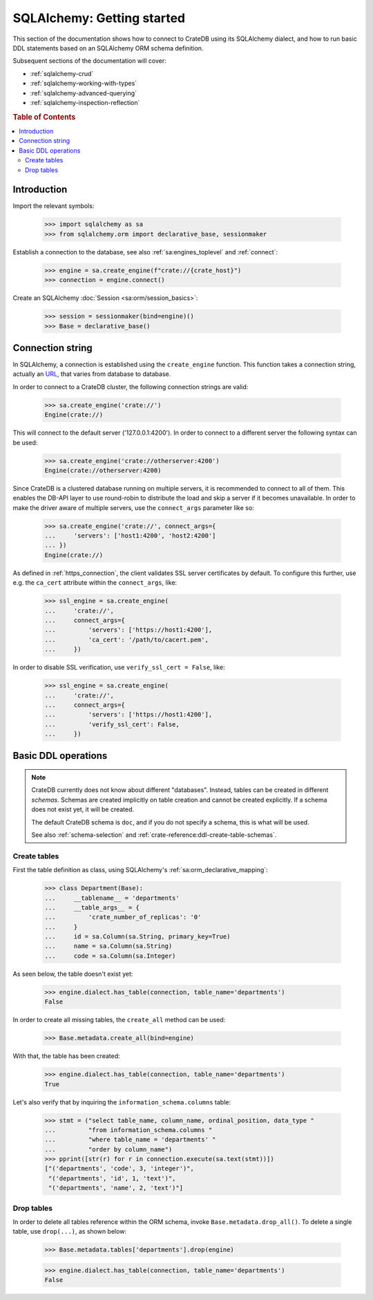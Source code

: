 .. _sqlalchemy-getting-started:

===========================
SQLAlchemy: Getting started
===========================

This section of the documentation shows how to connect to CrateDB using its
SQLAlchemy dialect, and how to run basic DDL statements based on an SQLAlchemy
ORM schema definition.

Subsequent sections of the documentation will cover:

- :ref:`sqlalchemy-crud`
- :ref:`sqlalchemy-working-with-types`
- :ref:`sqlalchemy-advanced-querying`
- :ref:`sqlalchemy-inspection-reflection`


.. rubric:: Table of Contents

.. contents::
   :local:


Introduction
============

Import the relevant symbols:

    >>> import sqlalchemy as sa
    >>> from sqlalchemy.orm import declarative_base, sessionmaker

Establish a connection to the database, see also :ref:`sa:engines_toplevel`
and :ref:`connect`:

    >>> engine = sa.create_engine(f"crate://{crate_host}")
    >>> connection = engine.connect()

Create an SQLAlchemy :doc:`Session <sa:orm/session_basics>`:

    >>> session = sessionmaker(bind=engine)()
    >>> Base = declarative_base()


Connection string
=================

In SQLAlchemy, a connection is established using the ``create_engine`` function.
This function takes a connection string, actually an `URL`_, that varies from
database to database.

In order to connect to a CrateDB cluster, the following connection strings are
valid:

    >>> sa.create_engine('crate://')
    Engine(crate://)

This will connect to the default server ('127.0.0.1:4200'). In order to connect
to a different server the following syntax can be used:

    >>> sa.create_engine('crate://otherserver:4200')
    Engine(crate://otherserver:4200)

Since CrateDB is a clustered database running on multiple servers, it is
recommended to connect to all of them. This enables the DB-API layer to
use round-robin to distribute the load and skip a server if it becomes
unavailable. In order to make the driver aware of multiple servers, use
the ``connect_args`` parameter like so:

    >>> sa.create_engine('crate://', connect_args={
    ...     'servers': ['host1:4200', 'host2:4200']
    ... })
    Engine(crate://)

As defined in :ref:`https_connection`, the client validates SSL server
certificates by default. To configure this further, use e.g. the ``ca_cert``
attribute within the ``connect_args``, like:

    >>> ssl_engine = sa.create_engine(
    ...     'crate://',
    ...     connect_args={
    ...         'servers': ['https://host1:4200'],
    ...         'ca_cert': '/path/to/cacert.pem',
    ...     })

In order to disable SSL verification, use ``verify_ssl_cert = False``, like:

    >>> ssl_engine = sa.create_engine(
    ...     'crate://',
    ...     connect_args={
    ...         'servers': ['https://host1:4200'],
    ...         'verify_ssl_cert': False,
    ...     })


Basic DDL operations
====================

.. note::

    CrateDB currently does not know about different "databases". Instead,
    tables can be created in different *schemas*. Schemas are created
    implicitly on table creation and cannot be created explicitly. If a schema
    does not exist yet, it will be created.

    The default CrateDB schema is ``doc``, and if you do not specify a schema,
    this is what will be used.

    See also :ref:`schema-selection` and :ref:`crate-reference:ddl-create-table-schemas`.


Create tables
-------------

First the table definition as class, using SQLAlchemy's :ref:`sa:orm_declarative_mapping`:

    >>> class Department(Base):
    ...     __tablename__ = 'departments'
    ...     __table_args__ = {
    ...         'crate_number_of_replicas': '0'
    ...     }
    ...     id = sa.Column(sa.String, primary_key=True)
    ...     name = sa.Column(sa.String)
    ...     code = sa.Column(sa.Integer)

As seen below, the table doesn't exist yet:

    >>> engine.dialect.has_table(connection, table_name='departments')
    False

In order to create all missing tables, the ``create_all`` method can be used:

    >>> Base.metadata.create_all(bind=engine)

With that, the table has been created:

    >>> engine.dialect.has_table(connection, table_name='departments')
    True

Let's also verify that by inquiring the ``information_schema.columns`` table:

    >>> stmt = ("select table_name, column_name, ordinal_position, data_type "
    ...         "from information_schema.columns "
    ...         "where table_name = 'departments' "
    ...         "order by column_name")
    >>> pprint([str(r) for r in connection.execute(sa.text(stmt))])
    ["('departments', 'code', 3, 'integer')",
     "('departments', 'id', 1, 'text')",
     "('departments', 'name', 2, 'text')"]


Drop tables
-----------

In order to delete all tables reference within the ORM schema, invoke
``Base.metadata.drop_all()``. To delete a single table, use
``drop(...)``, as shown below:

    >>> Base.metadata.tables['departments'].drop(engine)

    >>> engine.dialect.has_table(connection, table_name='departments')
    False


.. hidden: Disconnect from database

    >>> session.close()
    >>> connection.close()
    >>> engine.dispose()


.. _URL: https://en.wikipedia.org/wiki/Uniform_Resource_Locator

